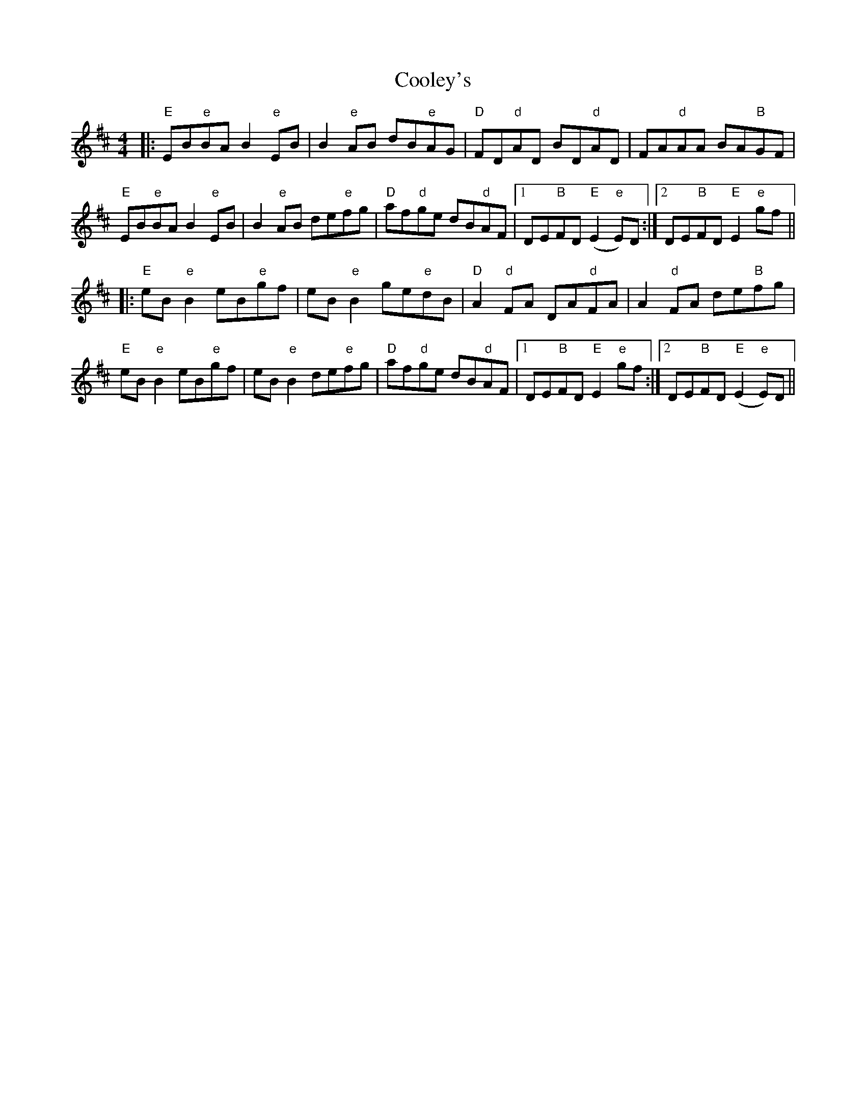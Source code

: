X: 8189
T: Cooley's
R: reel
M: 4/4
K: Edorian
|:"E"EB"e"BA B2 "e"EB|B2 "e"AB dB"e"AG|"D"FD"d"AD BD"d"AD|FA"d"AA BA"B"GF|
"E"EB"e"BA B2 "e"EB|B2 "e"AB de"e"fg|"D"af"d"ge dB"d"AF|1 DE"B"FD "E"(E2"e"E)D:|2 DE"B"FD "E"E2 "e"gf||
|:"E"eB "e"B2 eB"e"gf|eB "e"B2 ge"e"dB|"D"A2 "d"FA DA"d"FA|A2 "d"FA de"B"fg|
"E"eB "e"B2 eB"e"gf|eB "e"B2 de"e"fg|"D"af"d"ge dB"d"AF|1 DE"B"FD "E"E2"e"gf:|2 DE"B"FD "E"(E2"e"E)D||

